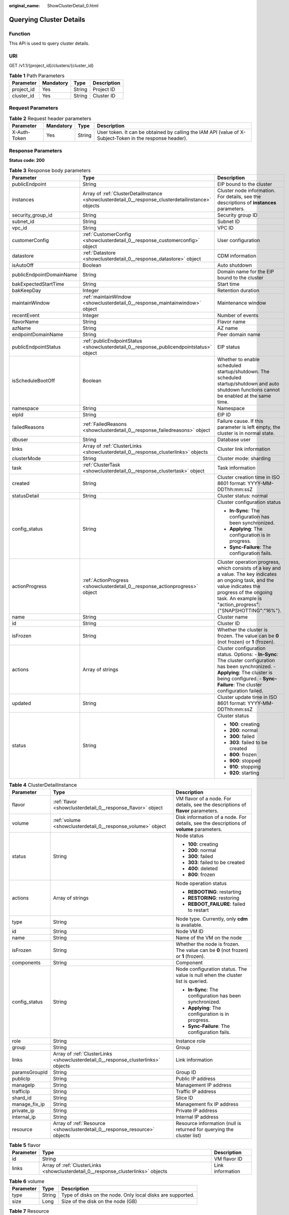 :original_name: ShowClusterDetail_0.html

.. _ShowClusterDetail_0:

Querying Cluster Details
========================

Function
--------

This API is used to query cluster details.

URI
---

GET /v1.1/{project_id}/clusters/{cluster_id}

.. table:: **Table 1** Path Parameters

   ========== ========= ====== ===========
   Parameter  Mandatory Type   Description
   ========== ========= ====== ===========
   project_id Yes       String Project ID
   cluster_id Yes       String Cluster ID
   ========== ========= ====== ===========

Request Parameters
------------------

.. table:: **Table 2** Request header parameters

   +--------------+-----------+--------+----------------------------------------------------------------------------------------------------------+
   | Parameter    | Mandatory | Type   | Description                                                                                              |
   +==============+===========+========+==========================================================================================================+
   | X-Auth-Token | Yes       | String | User token. It can be obtained by calling the IAM API (value of X-Subject-Token in the response header). |
   +--------------+-----------+--------+----------------------------------------------------------------------------------------------------------+

Response Parameters
-------------------

**Status code: 200**

.. table:: **Table 3** Response body parameters

   +--------------------------+-----------------------------------------------------------------------------------------------------+-----------------------------------------------------------------------------------------------------------------------------------------------------------------------------------------------------------------------+
   | Parameter                | Type                                                                                                | Description                                                                                                                                                                                                           |
   +==========================+=====================================================================================================+=======================================================================================================================================================================================================================+
   | publicEndpoint           | String                                                                                              | EIP bound to the cluster                                                                                                                                                                                              |
   +--------------------------+-----------------------------------------------------------------------------------------------------+-----------------------------------------------------------------------------------------------------------------------------------------------------------------------------------------------------------------------+
   | instances                | Array of :ref:`ClusterDetailInstance <showclusterdetail_0__response_clusterdetailinstance>` objects | Cluster node information. For details, see the descriptions of **instances** parameters.                                                                                                                              |
   +--------------------------+-----------------------------------------------------------------------------------------------------+-----------------------------------------------------------------------------------------------------------------------------------------------------------------------------------------------------------------------+
   | security_group_id        | String                                                                                              | Security group ID                                                                                                                                                                                                     |
   +--------------------------+-----------------------------------------------------------------------------------------------------+-----------------------------------------------------------------------------------------------------------------------------------------------------------------------------------------------------------------------+
   | subnet_id                | String                                                                                              | Subnet ID                                                                                                                                                                                                             |
   +--------------------------+-----------------------------------------------------------------------------------------------------+-----------------------------------------------------------------------------------------------------------------------------------------------------------------------------------------------------------------------+
   | vpc_id                   | String                                                                                              | VPC ID                                                                                                                                                                                                                |
   +--------------------------+-----------------------------------------------------------------------------------------------------+-----------------------------------------------------------------------------------------------------------------------------------------------------------------------------------------------------------------------+
   | customerConfig           | :ref:`CustomerConfig <showclusterdetail_0__response_customerconfig>` object                         | User configuration                                                                                                                                                                                                    |
   +--------------------------+-----------------------------------------------------------------------------------------------------+-----------------------------------------------------------------------------------------------------------------------------------------------------------------------------------------------------------------------+
   | datastore                | :ref:`Datastore <showclusterdetail_0__response_datastore>` object                                   | CDM information                                                                                                                                                                                                       |
   +--------------------------+-----------------------------------------------------------------------------------------------------+-----------------------------------------------------------------------------------------------------------------------------------------------------------------------------------------------------------------------+
   | isAutoOff                | Boolean                                                                                             | Auto shutdown                                                                                                                                                                                                         |
   +--------------------------+-----------------------------------------------------------------------------------------------------+-----------------------------------------------------------------------------------------------------------------------------------------------------------------------------------------------------------------------+
   | publicEndpointDomainName | String                                                                                              | Domain name for the EIP bound to the cluster                                                                                                                                                                          |
   +--------------------------+-----------------------------------------------------------------------------------------------------+-----------------------------------------------------------------------------------------------------------------------------------------------------------------------------------------------------------------------+
   | bakExpectedStartTime     | String                                                                                              | Start time                                                                                                                                                                                                            |
   +--------------------------+-----------------------------------------------------------------------------------------------------+-----------------------------------------------------------------------------------------------------------------------------------------------------------------------------------------------------------------------+
   | bakKeepDay               | Integer                                                                                             | Retention duration                                                                                                                                                                                                    |
   +--------------------------+-----------------------------------------------------------------------------------------------------+-----------------------------------------------------------------------------------------------------------------------------------------------------------------------------------------------------------------------+
   | maintainWindow           | :ref:`maintainWindow <showclusterdetail_0__response_maintainwindow>` object                         | Maintenance window                                                                                                                                                                                                    |
   +--------------------------+-----------------------------------------------------------------------------------------------------+-----------------------------------------------------------------------------------------------------------------------------------------------------------------------------------------------------------------------+
   | recentEvent              | Integer                                                                                             | Number of events                                                                                                                                                                                                      |
   +--------------------------+-----------------------------------------------------------------------------------------------------+-----------------------------------------------------------------------------------------------------------------------------------------------------------------------------------------------------------------------+
   | flavorName               | String                                                                                              | Flavor name                                                                                                                                                                                                           |
   +--------------------------+-----------------------------------------------------------------------------------------------------+-----------------------------------------------------------------------------------------------------------------------------------------------------------------------------------------------------------------------+
   | azName                   | String                                                                                              | AZ name                                                                                                                                                                                                               |
   +--------------------------+-----------------------------------------------------------------------------------------------------+-----------------------------------------------------------------------------------------------------------------------------------------------------------------------------------------------------------------------+
   | endpointDomainName       | String                                                                                              | Peer domain name                                                                                                                                                                                                      |
   +--------------------------+-----------------------------------------------------------------------------------------------------+-----------------------------------------------------------------------------------------------------------------------------------------------------------------------------------------------------------------------+
   | publicEndpointStatus     | :ref:`publicEndpointStatus <showclusterdetail_0__response_publicendpointstatus>` object             | EIP status                                                                                                                                                                                                            |
   +--------------------------+-----------------------------------------------------------------------------------------------------+-----------------------------------------------------------------------------------------------------------------------------------------------------------------------------------------------------------------------+
   | isScheduleBootOff        | Boolean                                                                                             | Whether to enable scheduled startup/shutdown. The scheduled startup/shutdown and auto shutdown functions cannot be enabled at the same time.                                                                          |
   +--------------------------+-----------------------------------------------------------------------------------------------------+-----------------------------------------------------------------------------------------------------------------------------------------------------------------------------------------------------------------------+
   | namespace                | String                                                                                              | Namespace                                                                                                                                                                                                             |
   +--------------------------+-----------------------------------------------------------------------------------------------------+-----------------------------------------------------------------------------------------------------------------------------------------------------------------------------------------------------------------------+
   | eipId                    | String                                                                                              | EIP ID                                                                                                                                                                                                                |
   +--------------------------+-----------------------------------------------------------------------------------------------------+-----------------------------------------------------------------------------------------------------------------------------------------------------------------------------------------------------------------------+
   | failedReasons            | :ref:`FailedReasons <showclusterdetail_0__response_failedreasons>` object                           | Failure cause. If this parameter is left empty, the cluster is in normal state.                                                                                                                                       |
   +--------------------------+-----------------------------------------------------------------------------------------------------+-----------------------------------------------------------------------------------------------------------------------------------------------------------------------------------------------------------------------+
   | dbuser                   | String                                                                                              | Database user                                                                                                                                                                                                         |
   +--------------------------+-----------------------------------------------------------------------------------------------------+-----------------------------------------------------------------------------------------------------------------------------------------------------------------------------------------------------------------------+
   | links                    | Array of :ref:`ClusterLinks <showclusterdetail_0__response_clusterlinks>` objects                   | Cluster link information                                                                                                                                                                                              |
   +--------------------------+-----------------------------------------------------------------------------------------------------+-----------------------------------------------------------------------------------------------------------------------------------------------------------------------------------------------------------------------+
   | clusterMode              | String                                                                                              | Cluster mode: sharding                                                                                                                                                                                                |
   +--------------------------+-----------------------------------------------------------------------------------------------------+-----------------------------------------------------------------------------------------------------------------------------------------------------------------------------------------------------------------------+
   | task                     | :ref:`ClusterTask <showclusterdetail_0__response_clustertask>` object                               | Task information                                                                                                                                                                                                      |
   +--------------------------+-----------------------------------------------------------------------------------------------------+-----------------------------------------------------------------------------------------------------------------------------------------------------------------------------------------------------------------------+
   | created                  | String                                                                                              | Cluster creation time in ISO 8601 format: YYYY-MM-DDThh:mm:ssZ                                                                                                                                                        |
   +--------------------------+-----------------------------------------------------------------------------------------------------+-----------------------------------------------------------------------------------------------------------------------------------------------------------------------------------------------------------------------+
   | statusDetail             | String                                                                                              | Cluster status: normal                                                                                                                                                                                                |
   +--------------------------+-----------------------------------------------------------------------------------------------------+-----------------------------------------------------------------------------------------------------------------------------------------------------------------------------------------------------------------------+
   | config_status            | String                                                                                              | Cluster configuration status                                                                                                                                                                                          |
   |                          |                                                                                                     |                                                                                                                                                                                                                       |
   |                          |                                                                                                     | -  **In-Sync**: The configuration has been synchronized.                                                                                                                                                              |
   |                          |                                                                                                     |                                                                                                                                                                                                                       |
   |                          |                                                                                                     | -  **Applying**: The configuration is in progress.                                                                                                                                                                    |
   |                          |                                                                                                     |                                                                                                                                                                                                                       |
   |                          |                                                                                                     | -  **Sync-Failure**: The configuration fails.                                                                                                                                                                         |
   +--------------------------+-----------------------------------------------------------------------------------------------------+-----------------------------------------------------------------------------------------------------------------------------------------------------------------------------------------------------------------------+
   | actionProgress           | :ref:`ActionProgress <showclusterdetail_0__response_actionprogress>` object                         | Cluster operation progress, which consists of a key and a value. The key indicates an ongoing task, and the value indicates the progress of the ongoing task. An example is "action_progress":{"SNAPSHOTTING":"16%"}. |
   +--------------------------+-----------------------------------------------------------------------------------------------------+-----------------------------------------------------------------------------------------------------------------------------------------------------------------------------------------------------------------------+
   | name                     | String                                                                                              | Cluster name                                                                                                                                                                                                          |
   +--------------------------+-----------------------------------------------------------------------------------------------------+-----------------------------------------------------------------------------------------------------------------------------------------------------------------------------------------------------------------------+
   | id                       | String                                                                                              | Cluster ID                                                                                                                                                                                                            |
   +--------------------------+-----------------------------------------------------------------------------------------------------+-----------------------------------------------------------------------------------------------------------------------------------------------------------------------------------------------------------------------+
   | isFrozen                 | String                                                                                              | Whether the cluster is frozen. The value can be **0** (not frozen) or **1** (frozen).                                                                                                                                 |
   +--------------------------+-----------------------------------------------------------------------------------------------------+-----------------------------------------------------------------------------------------------------------------------------------------------------------------------------------------------------------------------+
   | actions                  | Array of strings                                                                                    | Cluster configuration status. Options: - **In-Sync**: The cluster configuration has been synchronized. - **Applying**: The cluster is being configured. - **Sync-Failure**: The cluster configuration failed.         |
   +--------------------------+-----------------------------------------------------------------------------------------------------+-----------------------------------------------------------------------------------------------------------------------------------------------------------------------------------------------------------------------+
   | updated                  | String                                                                                              | Cluster update time in ISO 8601 format: YYYY-MM-DDThh:mm:ssZ                                                                                                                                                          |
   +--------------------------+-----------------------------------------------------------------------------------------------------+-----------------------------------------------------------------------------------------------------------------------------------------------------------------------------------------------------------------------+
   | status                   | String                                                                                              | Cluster status                                                                                                                                                                                                        |
   |                          |                                                                                                     |                                                                                                                                                                                                                       |
   |                          |                                                                                                     | -  **100**: creating                                                                                                                                                                                                  |
   |                          |                                                                                                     |                                                                                                                                                                                                                       |
   |                          |                                                                                                     | -  **200**: normal                                                                                                                                                                                                    |
   |                          |                                                                                                     |                                                                                                                                                                                                                       |
   |                          |                                                                                                     | -  **300**: failed                                                                                                                                                                                                    |
   |                          |                                                                                                     |                                                                                                                                                                                                                       |
   |                          |                                                                                                     | -  **303**: failed to be created                                                                                                                                                                                      |
   |                          |                                                                                                     |                                                                                                                                                                                                                       |
   |                          |                                                                                                     | -  **800**: frozen                                                                                                                                                                                                    |
   |                          |                                                                                                     |                                                                                                                                                                                                                       |
   |                          |                                                                                                     | -  **900**: stopped                                                                                                                                                                                                   |
   |                          |                                                                                                     |                                                                                                                                                                                                                       |
   |                          |                                                                                                     | -  **910**: stopping                                                                                                                                                                                                  |
   |                          |                                                                                                     |                                                                                                                                                                                                                       |
   |                          |                                                                                                     | -  **920**: starting                                                                                                                                                                                                  |
   +--------------------------+-----------------------------------------------------------------------------------------------------+-----------------------------------------------------------------------------------------------------------------------------------------------------------------------------------------------------------------------+

.. _showclusterdetail_0__response_clusterdetailinstance:

.. table:: **Table 4** ClusterDetailInstance

   +-----------------------+-----------------------------------------------------------------------------------+-----------------------------------------------------------------------------------------+
   | Parameter             | Type                                                                              | Description                                                                             |
   +=======================+===================================================================================+=========================================================================================+
   | flavor                | :ref:`flavor <showclusterdetail_0__response_flavor>` object                       | VM flavor of a node. For details, see the descriptions of **flavor** parameters.        |
   +-----------------------+-----------------------------------------------------------------------------------+-----------------------------------------------------------------------------------------+
   | volume                | :ref:`volume <showclusterdetail_0__response_volume>` object                       | Disk information of a node. For details, see the descriptions of **volume** parameters. |
   +-----------------------+-----------------------------------------------------------------------------------+-----------------------------------------------------------------------------------------+
   | status                | String                                                                            | Node status                                                                             |
   |                       |                                                                                   |                                                                                         |
   |                       |                                                                                   | -  **100**: creating                                                                    |
   |                       |                                                                                   |                                                                                         |
   |                       |                                                                                   | -  **200**: normal                                                                      |
   |                       |                                                                                   |                                                                                         |
   |                       |                                                                                   | -  **300**: failed                                                                      |
   |                       |                                                                                   |                                                                                         |
   |                       |                                                                                   | -  **303**: failed to be created                                                        |
   |                       |                                                                                   |                                                                                         |
   |                       |                                                                                   | -  **400**: deleted                                                                     |
   |                       |                                                                                   |                                                                                         |
   |                       |                                                                                   | -  **800**: frozen                                                                      |
   +-----------------------+-----------------------------------------------------------------------------------+-----------------------------------------------------------------------------------------+
   | actions               | Array of strings                                                                  | Node operation status                                                                   |
   |                       |                                                                                   |                                                                                         |
   |                       |                                                                                   | -  **REBOOTING**: restarting                                                            |
   |                       |                                                                                   |                                                                                         |
   |                       |                                                                                   | -  **RESTORING**: restoring                                                             |
   |                       |                                                                                   |                                                                                         |
   |                       |                                                                                   | -  **REBOOT_FAILURE**: failed to restart                                                |
   +-----------------------+-----------------------------------------------------------------------------------+-----------------------------------------------------------------------------------------+
   | type                  | String                                                                            | Node type. Currently, only **cdm** is available.                                        |
   +-----------------------+-----------------------------------------------------------------------------------+-----------------------------------------------------------------------------------------+
   | id                    | String                                                                            | Node VM ID                                                                              |
   +-----------------------+-----------------------------------------------------------------------------------+-----------------------------------------------------------------------------------------+
   | name                  | String                                                                            | Name of the VM on the node                                                              |
   +-----------------------+-----------------------------------------------------------------------------------+-----------------------------------------------------------------------------------------+
   | isFrozen              | String                                                                            | Whether the node is frozen. The value can be **0** (not frozen) or **1** (frozen).      |
   +-----------------------+-----------------------------------------------------------------------------------+-----------------------------------------------------------------------------------------+
   | components            | String                                                                            | Component                                                                               |
   +-----------------------+-----------------------------------------------------------------------------------+-----------------------------------------------------------------------------------------+
   | config_status         | String                                                                            | Node configuration status. The value is null when the cluster list is queried.          |
   |                       |                                                                                   |                                                                                         |
   |                       |                                                                                   | -  **In-Sync**: The configuration has been synchronized.                                |
   |                       |                                                                                   |                                                                                         |
   |                       |                                                                                   | -  **Applying**: The configuration is in progress.                                      |
   |                       |                                                                                   |                                                                                         |
   |                       |                                                                                   | -  **Sync-Failure**: The configuration fails.                                           |
   +-----------------------+-----------------------------------------------------------------------------------+-----------------------------------------------------------------------------------------+
   | role                  | String                                                                            | Instance role                                                                           |
   +-----------------------+-----------------------------------------------------------------------------------+-----------------------------------------------------------------------------------------+
   | group                 | String                                                                            | Group                                                                                   |
   +-----------------------+-----------------------------------------------------------------------------------+-----------------------------------------------------------------------------------------+
   | links                 | Array of :ref:`ClusterLinks <showclusterdetail_0__response_clusterlinks>` objects | Link information                                                                        |
   +-----------------------+-----------------------------------------------------------------------------------+-----------------------------------------------------------------------------------------+
   | paramsGroupId         | String                                                                            | Group ID                                                                                |
   +-----------------------+-----------------------------------------------------------------------------------+-----------------------------------------------------------------------------------------+
   | publicIp              | String                                                                            | Public IP address                                                                       |
   +-----------------------+-----------------------------------------------------------------------------------+-----------------------------------------------------------------------------------------+
   | manageIp              | String                                                                            | Management IP address                                                                   |
   +-----------------------+-----------------------------------------------------------------------------------+-----------------------------------------------------------------------------------------+
   | trafficIp             | String                                                                            | Traffic IP address                                                                      |
   +-----------------------+-----------------------------------------------------------------------------------+-----------------------------------------------------------------------------------------+
   | shard_id              | String                                                                            | Slice ID                                                                                |
   +-----------------------+-----------------------------------------------------------------------------------+-----------------------------------------------------------------------------------------+
   | manage_fix_ip         | String                                                                            | Management fix IP address                                                               |
   +-----------------------+-----------------------------------------------------------------------------------+-----------------------------------------------------------------------------------------+
   | private_ip            | String                                                                            | Private IP address                                                                      |
   +-----------------------+-----------------------------------------------------------------------------------+-----------------------------------------------------------------------------------------+
   | internal_ip           | String                                                                            | Internal IP address                                                                     |
   +-----------------------+-----------------------------------------------------------------------------------+-----------------------------------------------------------------------------------------+
   | resource              | Array of :ref:`Resource <showclusterdetail_0__response_resource>` objects         | Resource information (null is returned for querying the cluster list)                   |
   +-----------------------+-----------------------------------------------------------------------------------+-----------------------------------------------------------------------------------------+

.. _showclusterdetail_0__response_flavor:

.. table:: **Table 5** flavor

   +-----------+-----------------------------------------------------------------------------------+------------------+
   | Parameter | Type                                                                              | Description      |
   +===========+===================================================================================+==================+
   | id        | String                                                                            | VM flavor ID     |
   +-----------+-----------------------------------------------------------------------------------+------------------+
   | links     | Array of :ref:`ClusterLinks <showclusterdetail_0__response_clusterlinks>` objects | Link information |
   +-----------+-----------------------------------------------------------------------------------+------------------+

.. _showclusterdetail_0__response_volume:

.. table:: **Table 6** volume

   +-----------+--------+------------------------------------------------------------+
   | Parameter | Type   | Description                                                |
   +===========+========+============================================================+
   | type      | String | Type of disks on the node. Only local disks are supported. |
   +-----------+--------+------------------------------------------------------------+
   | size      | Long   | Size of the disk on the node (GB)                          |
   +-----------+--------+------------------------------------------------------------+

.. _showclusterdetail_0__response_resource:

.. table:: **Table 7** Resource

   ============= ====== =====================
   Parameter     Type   Description
   ============= ====== =====================
   resource_id   String Resource ID
   resource_type String Resource type: server
   ============= ====== =====================

.. _showclusterdetail_0__response_customerconfig:

.. table:: **Table 8** CustomerConfig

   =============== ====== ================================
   Parameter       Type   Description
   =============== ====== ================================
   failureRemind   String Failure notification
   clusterName     String Cluster type
   serviceProvider String Service provisioning
   localDisk       String Whether the disk is a local disk
   ssl             String Whether to enable SSL
   createFrom      String Source
   resourceId      String Resource ID
   flavorType      String Flavor type
   workSpaceId     String Workspace ID
   trial           String Trial
   =============== ====== ================================

.. _showclusterdetail_0__response_datastore:

.. table:: **Table 9** Datastore

   ========= ====== ======================================
   Parameter Type   Description
   ========= ====== ======================================
   type      String Type. Generally, the value is **cdm**.
   version   String Cluster version
   ========= ====== ======================================

.. _showclusterdetail_0__response_maintainwindow:

.. table:: **Table 10** maintainWindow

   ========= ====== =============
   Parameter Type   Description
   ========= ====== =============
   day       String Day of a week
   startTime String Start time
   endTime   String End time
   ========= ====== =============

.. _showclusterdetail_0__response_publicendpointstatus:

.. table:: **Table 11** publicEndpointStatus

   ============ ====== =============
   Parameter    Type   Description
   ============ ====== =============
   status       String Status
   errorMessage String Error message
   ============ ====== =============

.. _showclusterdetail_0__response_failedreasons:

.. table:: **Table 12** FailedReasons

   +---------------+---------------------------------------------------------------------------+---------------------------------------+
   | Parameter     | Type                                                                      | Description                           |
   +===============+===========================================================================+=======================================+
   | CREATE_FAILED | :ref:`CREATE_FAILED <showclusterdetail_0__response_create_failed>` object | Cause of the cluster creation failure |
   +---------------+---------------------------------------------------------------------------+---------------------------------------+

.. _showclusterdetail_0__response_create_failed:

.. table:: **Table 13** CREATE_FAILED

   ========= ====== =============
   Parameter Type   Description
   ========= ====== =============
   errorCode String Error code
   errorMsg  String Failure cause
   ========= ====== =============

.. _showclusterdetail_0__response_clusterlinks:

.. table:: **Table 14** ClusterLinks

   ========= ====== ============
   Parameter Type   Description
   ========= ====== ============
   rel       String Relationship
   href      String Link address
   ========= ====== ============

.. _showclusterdetail_0__response_clustertask:

.. table:: **Table 15** ClusterTask

   =========== ====== ================
   Parameter   Type   Description
   =========== ====== ================
   description String Task description
   id          String Task ID
   name        String Task name
   =========== ====== ================

.. _showclusterdetail_0__response_actionprogress:

.. table:: **Table 16** ActionProgress

   ============ ====== ===================================================
   Parameter    Type   Description
   ============ ====== ===================================================
   CREATING     String Cluster creation progress, for example, **29%**
   GROWING      String Cluster expansion progress, for example, **29%**
   RESTORING    String Cluster restoration progress, for example, **29%**
   SNAPSHOTTING String Cluster snapshotting progress, for example, **29%**
   REPAIRING    String Cluster repairing progress, for example, **29%**
   ============ ====== ===================================================

Example Requests
----------------

.. code-block:: text

   GET /v1.1/1551c7f6c808414d8e9f3c514a170f2e/clusters/bae65496-643e-47ca-84af-948672de7eeb

Example Responses
-----------------

**Status code: 200**

ok

.. code-block::

   {
     "publicEndpoint" : "49.xx.xx.10",
     "instances" : [ {
       "flavor" : {
         "id" : "fb8fe666-6734-4b11-bc6c-43d11db3c745"
       },
       "volume" : {
         "size" : "100",
         "type" : "LOCAL_DISK"
       },
       "name" : "cdm-c018",
       "id" : "635dce67-3df8-4756-b4c7-90e45e687367",
       "isFrozen" : "0",
       "type" : "cdm",
       "actions" : "REBOOTING",
       "config_status" : "In-Sync",
       "status" : "200"
     } ],
     "created" : "2018-09-05T08:38:25",
     "statusDetail" : "Normal",
     "actionProgress" : { },
     "name" : "cdm-c018",
     "id" : "bae65496-643e-47ca-84af-948672de7eeb",
     "isFrozen" : "0",
     "actions" : "REBOOTING",
     "updated" : "2018-09-05T08:38:25",
     "status" : "200"
   }

Status Codes
------------

+-------------+-------------------------------------------------------------------+
| Status Code | Description                                                       |
+=============+===================================================================+
| 200         | ok                                                                |
+-------------+-------------------------------------------------------------------+
| 400         | Request error.                                                    |
+-------------+-------------------------------------------------------------------+
| 401         | Authentication failed.                                            |
+-------------+-------------------------------------------------------------------+
| 403         | You do not have required permissions to perform this operation.   |
+-------------+-------------------------------------------------------------------+
| 404         | The requested resource was not found.                             |
+-------------+-------------------------------------------------------------------+
| 500         | An internal service error occurred. For details, see error codes. |
+-------------+-------------------------------------------------------------------+
| 503         | Service unavailable.                                              |
+-------------+-------------------------------------------------------------------+

Error Codes
-----------

See :ref:`Error Codes <errorcode>`.
